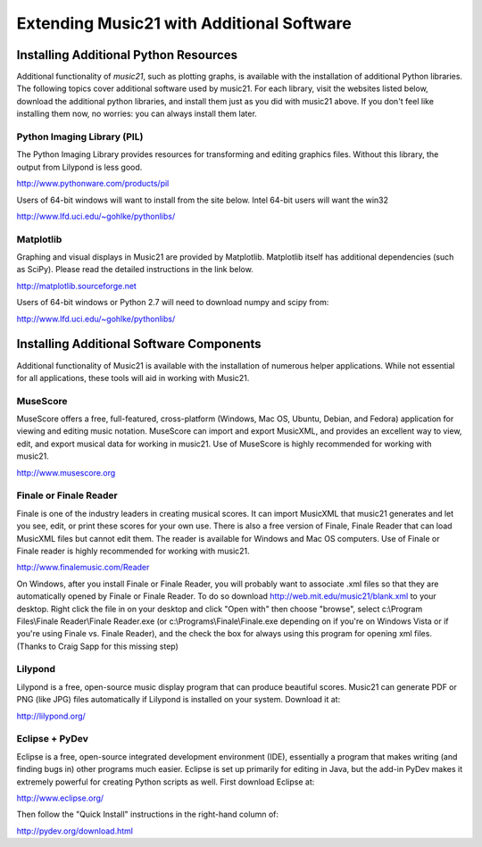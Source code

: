 .. _installAdditional:




Extending Music21 with Additional Software
=======================================================




Installing Additional Python Resources
-----------------------------------------------


Additional functionality of `music21`, such as plotting graphs, is available with the installation of additional Python libraries. 
The following topics cover additional software used by music21.
For each library, visit the websites listed below, download the
additional python libraries, and install them just as you did with
music21 above.  If you don't feel like installing them now, no worries:
you can always install them later.


Python Imaging Library (PIL)
~~~~~~~~~~~~~~~~~~~~~~~~~~~~~~~~~~~~~~~

The Python Imaging Library provides resources for transforming 
and editing graphics files.  Without this library, the output from
Lilypond is less good.

http://www.pythonware.com/products/pil

Users of 64-bit windows will want to install from the site below.
Intel 64-bit users will want the win32

http://www.lfd.uci.edu/~gohlke/pythonlibs/


Matplotlib
~~~~~~~~~~~~~~~~~~~~~~~~~~~~~~~~~~~~~~~

Graphing and visual displays in Music21 are provided by Matplotlib. 
Matplotlib itself has additional dependencies (such as SciPy). 
Please read the detailed instructions in the link below.

http://matplotlib.sourceforge.net

Users of 64-bit windows or Python 2.7 will need to download
numpy and scipy from:

http://www.lfd.uci.edu/~gohlke/pythonlibs/







Installing Additional Software Components
-----------------------------------------------

Additional functionality of Music21 is available with the 
installation of numerous helper applications. While not essential 
for all applications, these tools will aid in working with Music21.




MuseScore
~~~~~~~~~~~~~~~~~~~~~~~~~~~~

MuseScore offers a free, full-featured, cross-platform (Windows, Mac OS, Ubuntu, Debian, and Fedora) application for viewing and editing music notation. MuseScore can import and export MusicXML, and provides an excellent way to view, edit, and export musical data for working in music21. Use of MuseScore is highly recommended for working with music21. 

http://www.musescore.org





Finale or Finale Reader
~~~~~~~~~~~~~~~~~~~~~~~~~~~~

Finale is one of the industry leaders in creating musical scores.  It
can import MusicXML that music21 generates and let you see, edit, or print
these scores for your own use.  There is also a free version of Finale,
Finale Reader that can load MusicXML files but cannot edit them.  The reader
is available for Windows and Mac OS computers. Use of Finale or Finale reader 
is highly recommended for working with music21. 

http://www.finalemusic.com/Reader

On Windows, after you install Finale or Finale Reader, you will probably want
to associate .xml files so that they are automatically opened by Finale or
Finale Reader.  To do so download http://web.mit.edu/music21/blank.xml 
to your desktop.  Right click the file in on your desktop 
and click "Open with" then choose "browse", select 
c:\\Program Files\\Finale Reader\\Finale Reader.exe (or c:\\Programs\\Finale\\Finale.exe 
depending on if you're on Windows Vista or if you're using Finale vs. Finale
Reader), and the check the box for always using this program for 
opening xml files.  (Thanks to Craig Sapp for this missing step)



Lilypond
~~~~~~~~~~~~~~~~~~~~~~~~~~~~

Lilypond is a free, open-source music display program that can produce
beautiful scores.  Music21 can generate PDF or PNG (like JPG) files 
automatically if Lilypond is installed on your system.  Download it at:

http://lilypond.org/


Eclipse + PyDev
~~~~~~~~~~~~~~~~~~~~~~~~~~~~
Eclipse is a free, open-source integrated development environment (IDE),
essentially a program that makes writing (and finding bugs in) other 
programs much easier.  Eclipse is set up primarily for editing in Java,
but the add-in PyDev makes it extremely powerful for creating Python scripts
as well.  First download Eclipse at:

http://www.eclipse.org/

Then follow the "Quick Install" instructions in the right-hand column of:

http://pydev.org/download.html


